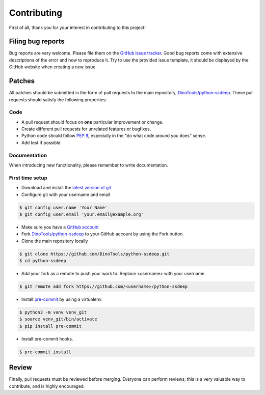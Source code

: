 ..
    This file is part of the python-ssdeep

    SPDX-FileCopyrightText: 2017-2020 PhiBo (DinoTools)

    SPDX-License-Identifier: LGPL-3.0-or-later

Contributing
============

First of all, thank you for your interest in contributing to this project!


Filing bug reports
------------------

Bug reports are very welcome.
Please file them on the `GitHub issue tracker`_.
Good bug reports come with extensive descriptions of the error and how to reproduce it.
Try to use the provided issue template, it should be displayed by the GitHub website when creating a new issue.


Patches
-------

All patches should be submitted in the form of pull requests to the main repository, `DinoTools/python-ssdeep`_.
These pull requests should satisfy the following properties:

Code
^^^^

- A pull request should focus on **one** particular improvement or change.
- Create different pull requests for unrelated features or bugfixes.
- Python code should follow `PEP 8`_, especially in the "do what code around you does" sense.
- Add test if possible


Documentation
^^^^^^^^^^^^^

When introducing new functionality, please remember to write documentation.

First time setup
^^^^^^^^^^^^^^^^

- Download and install the `latest version of git`_
- Configure git with your username and email

.. code::

    $ git config user.name 'Your Name'
    $ git config user.email 'your.email@example.org'

- Make sure you have a `GitHub account`_
- Fork `DinoTools/python-ssdeep`_ to your GitHub account by using the Fork button
- Clone the main repository locally

.. code::

    $ git clone https://github.com/DinoTools/python-ssdeep.git
    $ cd python-ssdeep

- Add your fork as a remote to push your work to. Replace <username> with your username.

.. code::

    $ git remote add fork https://github.com/<username>/python-ssdeep

- Install `pre-commit`_ by using a virtualenv.

.. code::

    $ python3 -m venv venv_git
    $ source venv_git/bin/activate
    $ pip install pre-commit

- Install pre-commit hooks.

.. code::

    $ pre-commit install

Review
------

Finally, pull requests must be reviewed before merging.
Everyone can perform reviews; this is a very valuable way to contribute, and is highly encouraged.


.. _GitHub issue tracker: https://github.com/DinoTools/python-ssdeep/issues
.. _DinoTools/python-ssdeep: https://github.com/DinoTools/python-ssdeep
.. _PEP 8: https://www.python.org/dev/peps/pep-0008/
.. _latest version of git: https://git-scm.com/downloads
.. _GitHub account: https://github.com/join
.. _pre-commit: https://pre-commit.com/
